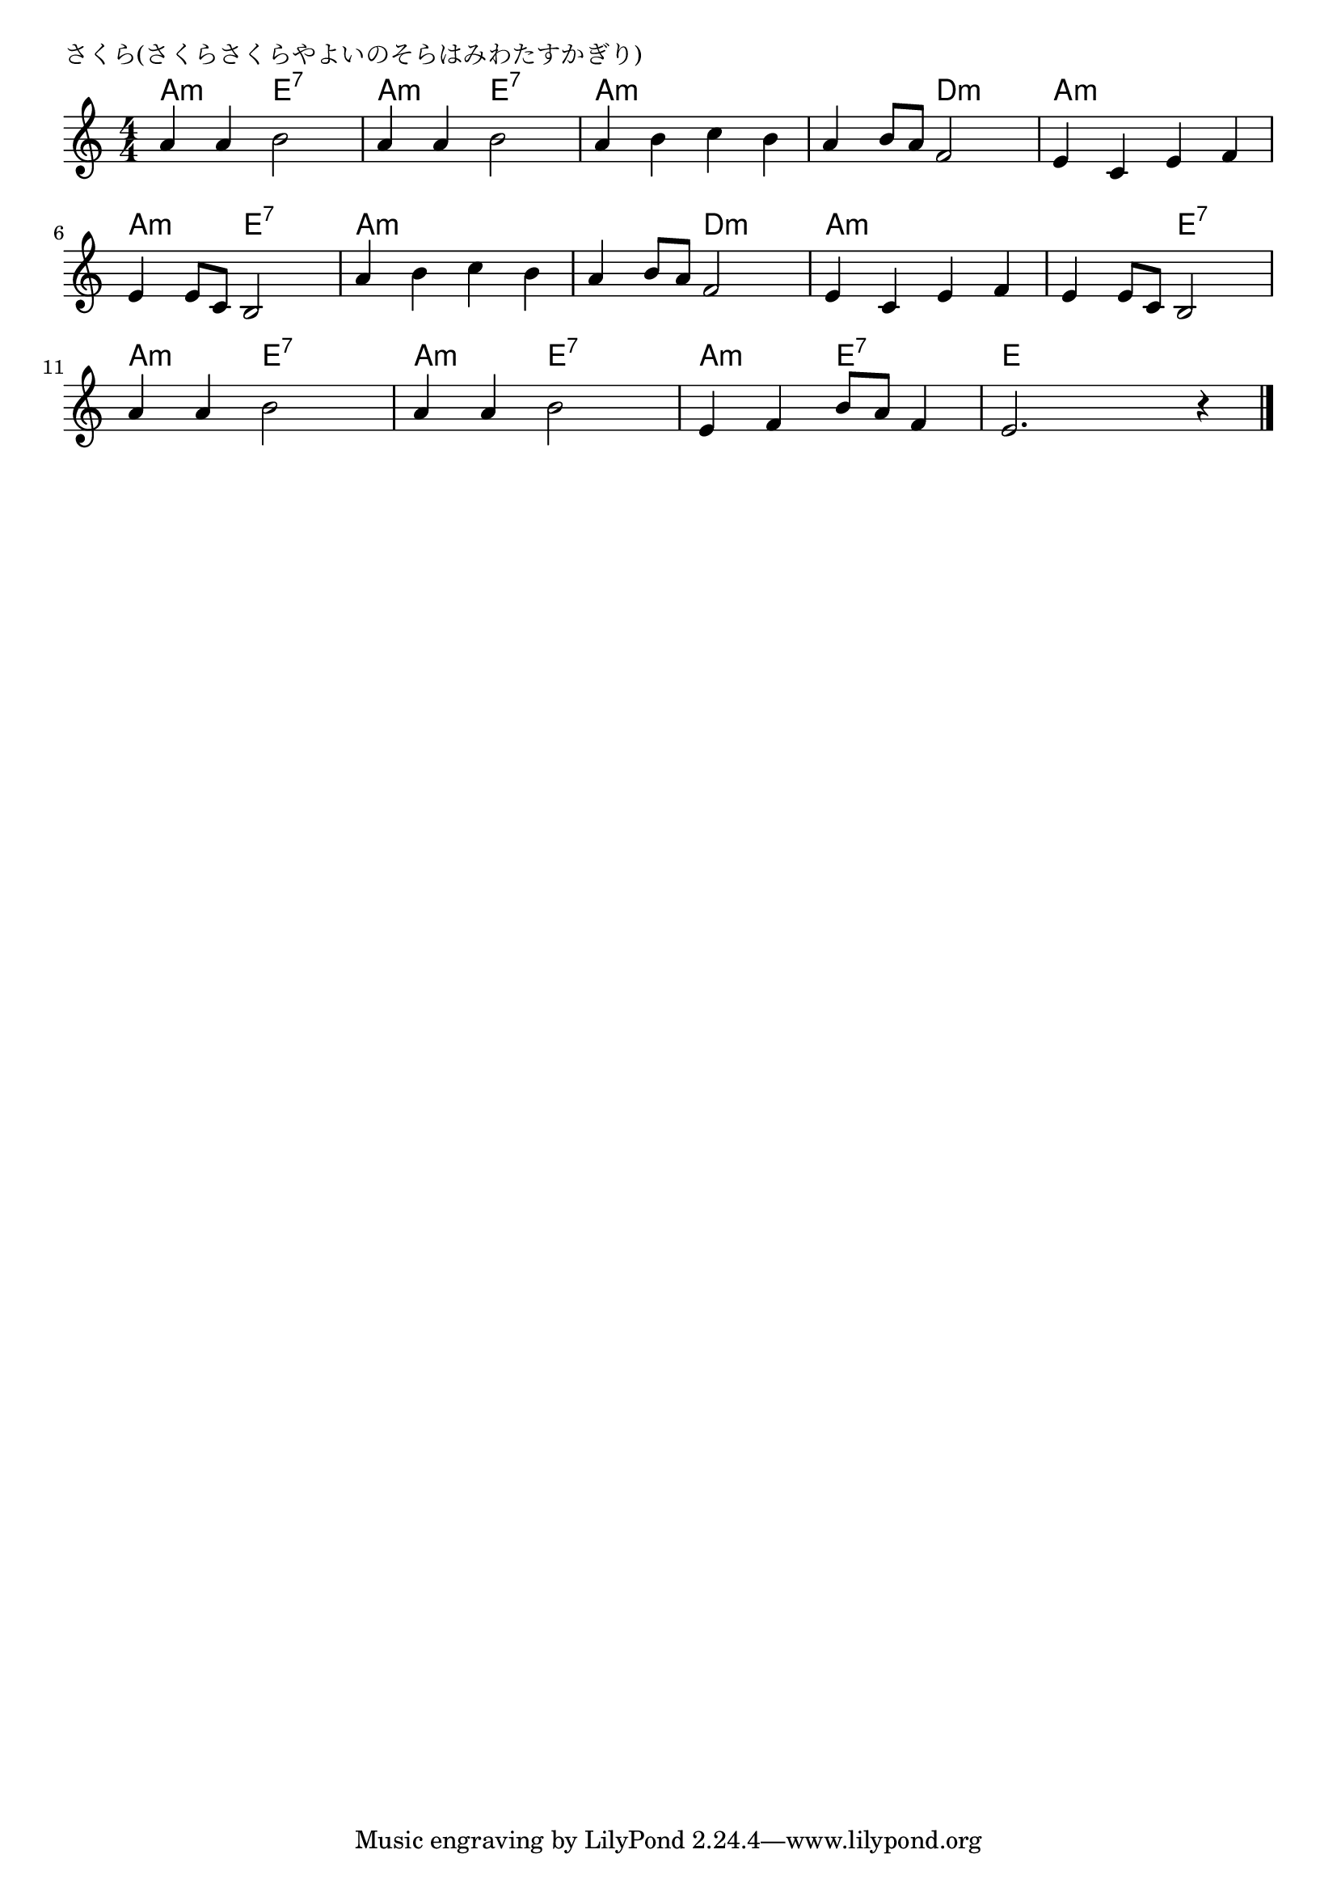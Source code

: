 \version "2.18.2"

% さくら(さくらさくらやよいのそらはみわたすかぎり)

\header {
piece = "さくら(さくらさくらやよいのそらはみわたすかぎり)"
}

melody =
\relative c'' {
\key a \minor
\time 4/4
\set Score.tempoHideNote = ##t
\tempo 4=80
\numericTimeSignature

a4 a b2 |
a4 a b2 |
a4 b c b |
a4 b8 a f2 |

e4 c e f |
e e8 c b2 |
a'4  b c b |
a b8 a f2 |

e4 c e f |
e e8 c b2 |
a'4 a b2 |
a4 a b2 |
e,4 f b8 a f4 |
e2. r4 |

\bar "|."
}
\score {
<<
\chords {
\set noChordSymbol = ""
\set chordChanges=##t
%
a4:m a:m e:7 e:7 a:m a:m e:7 e:7 a:m a:m a:m a:m a:m a:m d:m d:m
a:m a:m a:m a:m a:m a:m e:7 e:7 a:m a:m a:m a:m a:m a:m d:m d:m
a:m a:m a:m a:m a:m a:m e:7 e:7 
a:m a:m e:7 e:7 a:m a:m e:7 e:7 a:m a:m e:7 e:7 e e e e
}
\new Staff {\melody}
>>
\layout {
line-width = #190
indent = 0\mm
}
\midi {}
}